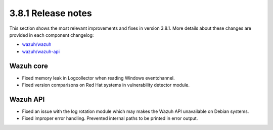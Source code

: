 .. Copyright (C) 2020 Wazuh, Inc.

.. _release_3_8_1:

3.8.1 Release notes
===================

This section shows the most relevant improvements and fixes in version 3.8.1. More details about these changes are provided in each component changelog:

- `wazuh/wazuh <https://github.com/wazuh/wazuh/blob/v3.8.1/CHANGELOG.md>`_
- `wazuh/wazuh-api <https://github.com/wazuh/wazuh-api/blob/v3.8.1/CHANGELOG.md>`_

Wazuh core
----------

- Fixed memory leak in Logcollector when reading Windows eventchannel.
- Fixed version comparisons on Red Hat systems in vulnerability detector module.

Wazuh API
---------

- Fixed an issue with the log rotation module which may makes the Wazuh API unavailable on Debian systems.
- Fixed improper error handling. Prevented internal paths to be printed in error output.
